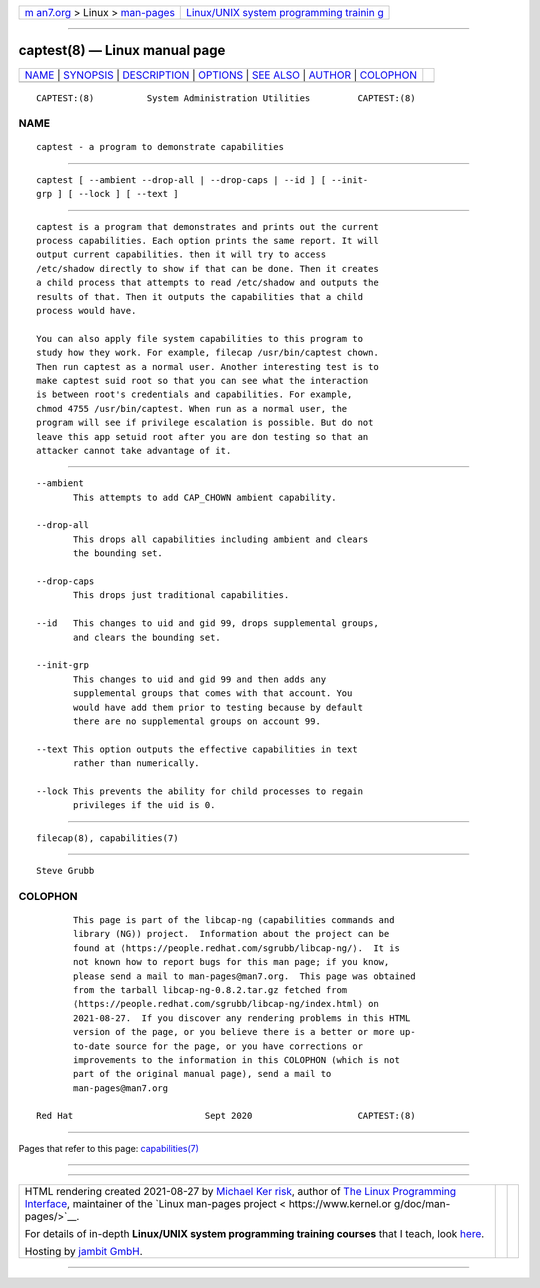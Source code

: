 .. container:: page-top

.. container:: nav-bar

   +----------------------------------+----------------------------------+
   | `m                               | `Linux/UNIX system programming   |
   | an7.org <../../../index.html>`__ | trainin                          |
   | > Linux >                        | g <http://man7.org/training/>`__ |
   | `man-pages <../index.html>`__    |                                  |
   +----------------------------------+----------------------------------+

--------------

captest(8) — Linux manual page
==============================

+-----------------------------------+-----------------------------------+
| `NAME <#NAME>`__ \|               |                                   |
| `SYNOPSIS <#SYNOPSIS>`__ \|       |                                   |
| `DESCRIPTION <#DESCRIPTION>`__ \| |                                   |
| `OPTIONS <#OPTIONS>`__ \|         |                                   |
| `SEE ALSO <#SEE_ALSO>`__ \|       |                                   |
| `AUTHOR <#AUTHOR>`__ \|           |                                   |
| `COLOPHON <#COLOPHON>`__          |                                   |
+-----------------------------------+-----------------------------------+
| .. container:: man-search-box     |                                   |
+-----------------------------------+-----------------------------------+

::

   CAPTEST:(8)          System Administration Utilities         CAPTEST:(8)

NAME
-------------------------------------------------

::

          captest - a program to demonstrate capabilities


---------------------------------------------------------

::

          captest [ --ambient --drop-all | --drop-caps | --id ] [ --init-
          grp ] [ --lock ] [ --text ]


---------------------------------------------------------------

::

          captest is a program that demonstrates and prints out the current
          process capabilities. Each option prints the same report. It will
          output current capabilities. then it will try to access
          /etc/shadow directly to show if that can be done. Then it creates
          a child process that attempts to read /etc/shadow and outputs the
          results of that. Then it outputs the capabilities that a child
          process would have.

          You can also apply file system capabilities to this program to
          study how they work. For example, filecap /usr/bin/captest chown.
          Then run captest as a normal user. Another interesting test is to
          make captest suid root so that you can see what the interaction
          is between root's credentials and capabilities. For example,
          chmod 4755 /usr/bin/captest. When run as a normal user, the
          program will see if privilege escalation is possible. But do not
          leave this app setuid root after you are don testing so that an
          attacker cannot take advantage of it.


-------------------------------------------------------

::

          --ambient
                 This attempts to add CAP_CHOWN ambient capability.

          --drop-all
                 This drops all capabilities including ambient and clears
                 the bounding set.

          --drop-caps
                 This drops just traditional capabilities.

          --id   This changes to uid and gid 99, drops supplemental groups,
                 and clears the bounding set.

          --init-grp
                 This changes to uid and gid 99 and then adds any
                 supplemental groups that comes with that account. You
                 would have add them prior to testing because by default
                 there are no supplemental groups on account 99.

          --text This option outputs the effective capabilities in text
                 rather than numerically.

          --lock This prevents the ability for child processes to regain
                 privileges if the uid is 0.


---------------------------------------------------------

::

          filecap(8), capabilities(7)


-----------------------------------------------------

::

          Steve Grubb

COLOPHON
---------------------------------------------------------

::

          This page is part of the libcap-ng (capabilities commands and
          library (NG)) project.  Information about the project can be
          found at ⟨https://people.redhat.com/sgrubb/libcap-ng/⟩.  It is
          not known how to report bugs for this man page; if you know,
          please send a mail to man-pages@man7.org.  This page was obtained
          from the tarball libcap-ng-0.8.2.tar.gz fetched from
          ⟨https://people.redhat.com/sgrubb/libcap-ng/index.html⟩ on
          2021-08-27.  If you discover any rendering problems in this HTML
          version of the page, or you believe there is a better or more up-
          to-date source for the page, or you have corrections or
          improvements to the information in this COLOPHON (which is not
          part of the original manual page), send a mail to
          man-pages@man7.org

   Red Hat                         Sept 2020                    CAPTEST:(8)

--------------

Pages that refer to this page:
`capabilities(7) <../man7/capabilities.7.html>`__

--------------

--------------

.. container:: footer

   +-----------------------+-----------------------+-----------------------+
   | HTML rendering        |                       | |Cover of TLPI|       |
   | created 2021-08-27 by |                       |                       |
   | `Michael              |                       |                       |
   | Ker                   |                       |                       |
   | risk <https://man7.or |                       |                       |
   | g/mtk/index.html>`__, |                       |                       |
   | author of `The Linux  |                       |                       |
   | Programming           |                       |                       |
   | Interface <https:     |                       |                       |
   | //man7.org/tlpi/>`__, |                       |                       |
   | maintainer of the     |                       |                       |
   | `Linux man-pages      |                       |                       |
   | project <             |                       |                       |
   | https://www.kernel.or |                       |                       |
   | g/doc/man-pages/>`__. |                       |                       |
   |                       |                       |                       |
   | For details of        |                       |                       |
   | in-depth **Linux/UNIX |                       |                       |
   | system programming    |                       |                       |
   | training courses**    |                       |                       |
   | that I teach, look    |                       |                       |
   | `here <https://ma     |                       |                       |
   | n7.org/training/>`__. |                       |                       |
   |                       |                       |                       |
   | Hosting by `jambit    |                       |                       |
   | GmbH                  |                       |                       |
   | <https://www.jambit.c |                       |                       |
   | om/index_en.html>`__. |                       |                       |
   +-----------------------+-----------------------+-----------------------+

--------------

.. container:: statcounter

   |Web Analytics Made Easy - StatCounter|

.. |Cover of TLPI| image:: https://man7.org/tlpi/cover/TLPI-front-cover-vsmall.png
   :target: https://man7.org/tlpi/
.. |Web Analytics Made Easy - StatCounter| image:: https://c.statcounter.com/7422636/0/9b6714ff/1/
   :class: statcounter
   :target: https://statcounter.com/
